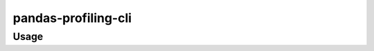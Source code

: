 pandas-profiling-cli
####################

Usage
*****
.. code-block:: bash
    pandas-profiling 20200310f.xls -o result.html

